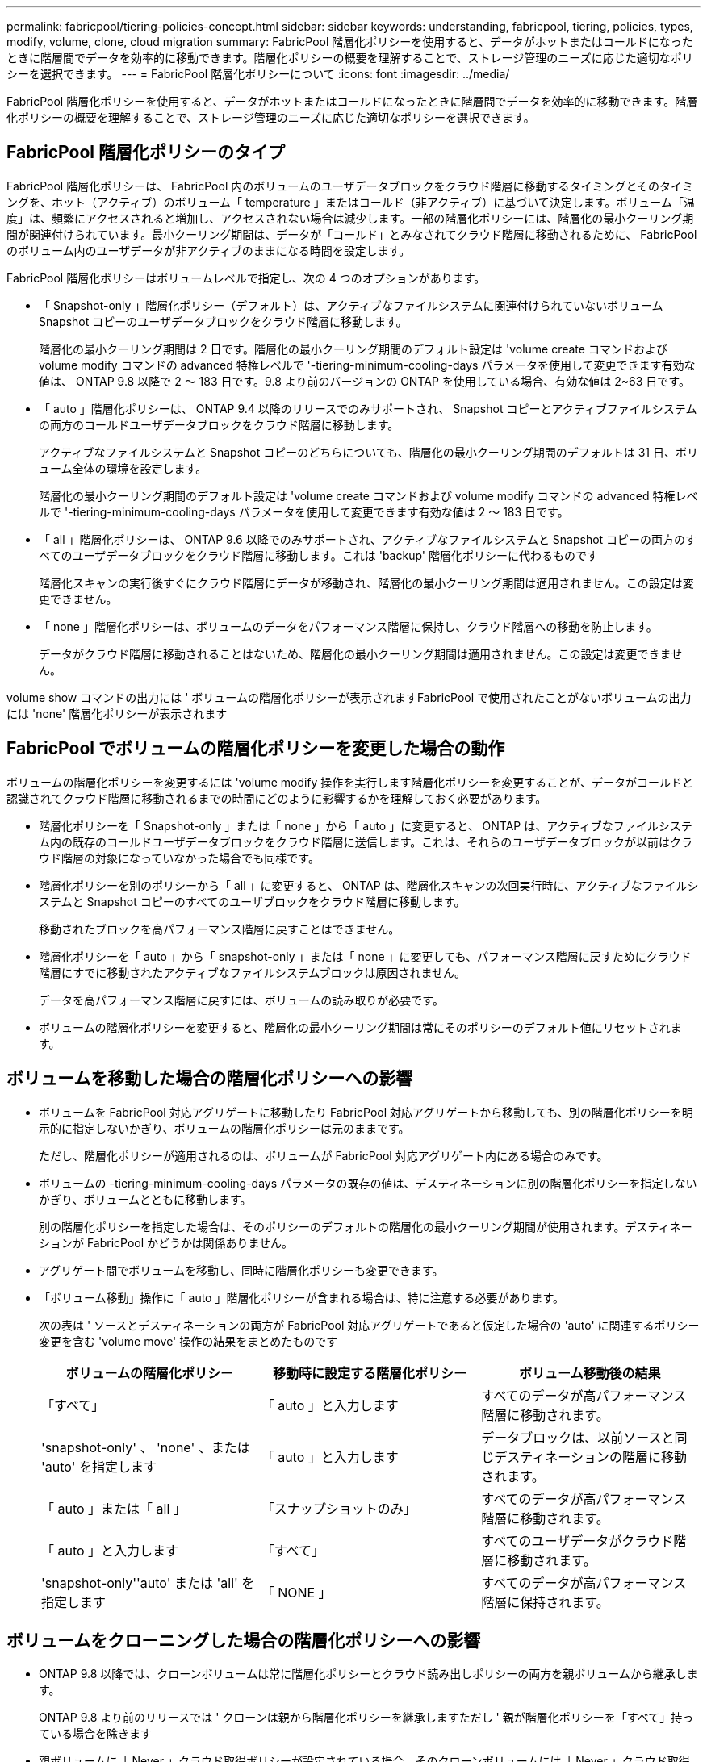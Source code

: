 ---
permalink: fabricpool/tiering-policies-concept.html 
sidebar: sidebar 
keywords: understanding, fabricpool, tiering, policies, types, modify, volume, clone, cloud migration 
summary: FabricPool 階層化ポリシーを使用すると、データがホットまたはコールドになったときに階層間でデータを効率的に移動できます。階層化ポリシーの概要を理解することで、ストレージ管理のニーズに応じた適切なポリシーを選択できます。 
---
= FabricPool 階層化ポリシーについて
:icons: font
:imagesdir: ../media/


[role="lead"]
FabricPool 階層化ポリシーを使用すると、データがホットまたはコールドになったときに階層間でデータを効率的に移動できます。階層化ポリシーの概要を理解することで、ストレージ管理のニーズに応じた適切なポリシーを選択できます。



== FabricPool 階層化ポリシーのタイプ

FabricPool 階層化ポリシーは、 FabricPool 内のボリュームのユーザデータブロックをクラウド階層に移動するタイミングとそのタイミングを、ホット（アクティブ）のボリューム「 temperature 」またはコールド（非アクティブ）に基づいて決定します。ボリューム「温度」は、頻繁にアクセスされると増加し、アクセスされない場合は減少します。一部の階層化ポリシーには、階層化の最小クーリング期間が関連付けられています。最小クーリング期間は、データが「コールド」とみなされてクラウド階層に移動されるために、 FabricPool のボリューム内のユーザデータが非アクティブのままになる時間を設定します。

FabricPool 階層化ポリシーはボリュームレベルで指定し、次の 4 つのオプションがあります。

* 「 Snapshot-only 」階層化ポリシー（デフォルト）は、アクティブなファイルシステムに関連付けられていないボリューム Snapshot コピーのユーザデータブロックをクラウド階層に移動します。
+
階層化の最小クーリング期間は 2 日です。階層化の最小クーリング期間のデフォルト設定は 'volume create コマンドおよび volume modify コマンドの advanced 特権レベルで '-tiering-minimum-cooling-days パラメータを使用して変更できます有効な値は、 ONTAP 9.8 以降で 2 ～ 183 日です。9.8 より前のバージョンの ONTAP を使用している場合、有効な値は 2~63 日です。

* 「 auto 」階層化ポリシーは、 ONTAP 9.4 以降のリリースでのみサポートされ、 Snapshot コピーとアクティブファイルシステムの両方のコールドユーザデータブロックをクラウド階層に移動します。
+
アクティブなファイルシステムと Snapshot コピーのどちらについても、階層化の最小クーリング期間のデフォルトは 31 日、ボリューム全体の環境を設定します。

+
階層化の最小クーリング期間のデフォルト設定は 'volume create コマンドおよび volume modify コマンドの advanced 特権レベルで '-tiering-minimum-cooling-days パラメータを使用して変更できます有効な値は 2 ～ 183 日です。

* 「 all 」階層化ポリシーは、 ONTAP 9.6 以降でのみサポートされ、アクティブなファイルシステムと Snapshot コピーの両方のすべてのユーザデータブロックをクラウド階層に移動します。これは 'backup' 階層化ポリシーに代わるものです
+
階層化スキャンの実行後すぐにクラウド階層にデータが移動され、階層化の最小クーリング期間は適用されません。この設定は変更できません。

* 「 none 」階層化ポリシーは、ボリュームのデータをパフォーマンス階層に保持し、クラウド階層への移動を防止します。
+
データがクラウド階層に移動されることはないため、階層化の最小クーリング期間は適用されません。この設定は変更できません。



volume show コマンドの出力には ' ボリュームの階層化ポリシーが表示されますFabricPool で使用されたことがないボリュームの出力には 'none' 階層化ポリシーが表示されます



== FabricPool でボリュームの階層化ポリシーを変更した場合の動作

ボリュームの階層化ポリシーを変更するには 'volume modify 操作を実行します階層化ポリシーを変更することが、データがコールドと認識されてクラウド階層に移動されるまでの時間にどのように影響するかを理解しておく必要があります。

* 階層化ポリシーを「 Snapshot-only 」または「 none 」から「 auto 」に変更すると、 ONTAP は、アクティブなファイルシステム内の既存のコールドユーザデータブロックをクラウド階層に送信します。これは、それらのユーザデータブロックが以前はクラウド階層の対象になっていなかった場合でも同様です。
* 階層化ポリシーを別のポリシーから「 all 」に変更すると、 ONTAP は、階層化スキャンの次回実行時に、アクティブなファイルシステムと Snapshot コピーのすべてのユーザブロックをクラウド階層に移動します。
+
移動されたブロックを高パフォーマンス階層に戻すことはできません。

* 階層化ポリシーを「 auto 」から「 snapshot-only 」または「 none 」に変更しても、パフォーマンス階層に戻すためにクラウド階層にすでに移動されたアクティブなファイルシステムブロックは原因されません。
+
データを高パフォーマンス階層に戻すには、ボリュームの読み取りが必要です。

* ボリュームの階層化ポリシーを変更すると、階層化の最小クーリング期間は常にそのポリシーのデフォルト値にリセットされます。




== ボリュームを移動した場合の階層化ポリシーへの影響

* ボリュームを FabricPool 対応アグリゲートに移動したり FabricPool 対応アグリゲートから移動しても、別の階層化ポリシーを明示的に指定しないかぎり、ボリュームの階層化ポリシーは元のままです。
+
ただし、階層化ポリシーが適用されるのは、ボリュームが FabricPool 対応アグリゲート内にある場合のみです。

* ボリュームの -tiering-minimum-cooling-days パラメータの既存の値は、デスティネーションに別の階層化ポリシーを指定しないかぎり、ボリュームとともに移動します。
+
別の階層化ポリシーを指定した場合は、そのポリシーのデフォルトの階層化の最小クーリング期間が使用されます。デスティネーションが FabricPool かどうかは関係ありません。

* アグリゲート間でボリュームを移動し、同時に階層化ポリシーも変更できます。
* 「ボリューム移動」操作に「 auto 」階層化ポリシーが含まれる場合は、特に注意する必要があります。
+
次の表は ' ソースとデスティネーションの両方が FabricPool 対応アグリゲートであると仮定した場合の 'auto' に関連するポリシー変更を含む 'volume move' 操作の結果をまとめたものです

+
|===
| ボリュームの階層化ポリシー | 移動時に設定する階層化ポリシー | ボリューム移動後の結果 


 a| 
「すべて」
 a| 
「 auto 」と入力します
 a| 
すべてのデータが高パフォーマンス階層に移動されます。



 a| 
'snapshot-only' 、 'none' 、または 'auto' を指定します
 a| 
「 auto 」と入力します
 a| 
データブロックは、以前ソースと同じデスティネーションの階層に移動されます。



 a| 
「 auto 」または「 all 」
 a| 
「スナップショットのみ」
 a| 
すべてのデータが高パフォーマンス階層に移動されます。



 a| 
「 auto 」と入力します
 a| 
「すべて」
 a| 
すべてのユーザデータがクラウド階層に移動されます。



 a| 
'snapshot-only''auto' または 'all' を指定します
 a| 
「 NONE 」
 a| 
すべてのデータが高パフォーマンス階層に保持されます。

|===




== ボリュームをクローニングした場合の階層化ポリシーへの影響

* ONTAP 9.8 以降では、クローンボリュームは常に階層化ポリシーとクラウド読み出しポリシーの両方を親ボリュームから継承します。
+
ONTAP 9.8 より前のリリースでは ' クローンは親から階層化ポリシーを継承しますただし ' 親が階層化ポリシーを「すべて」持っている場合を除きます

* 親ボリュームに「 Never 」クラウド取得ポリシーが設定されている場合、そのクローンボリュームには「 Never 」クラウド取得ポリシーまたは「 all 」階層化ポリシー、および対応するクラウド取得ポリシー「 default 」が設定されている必要があります。
* 親ボリュームのクラウド取得ポリシーは、すべてのクローンボリュームにクラウド取得ポリシーが「 Never 」でない限り、「 Never 」に変更することはできません。


ボリュームをクローニングするときは、次のベストプラクティスに注意してください。

* クローンの -tiering-policy オプションおよび「 tiering-minimum-cooling-days 」オプションは、クローンに固有のブロックの階層化動作のみを制御します。そのため、親 FlexVol では、同じ量のデータを移動するか、クローンよりも少ないデータを移動する階層化設定を使用することを推奨します
* 親 FlexVol でのクラウド読み出しポリシーでは、同じ量のデータを移動するか、いずれかのクローンの読み出しポリシーよりも多くのデータを移動する必要があります




== 階層化ポリシーがクラウド移行とどのように連携するか

FabricPool クラウドデータの読み出しは、読み取りパターンに基づいてクラウド階層からパフォーマンス階層へのデータの読み出しを決定する階層化ポリシーで制御されます。読み取りパターンは、シーケンシャルまたはランダムのいずれかです。

次の表に、各ポリシーについて、階層化ポリシーとクラウドデータの読み出しルールを示します。

|===
| 階層化ポリシー | 取得動作 


 a| 
なし
 a| 
シーケンシャルリードとランダムリード



 a| 
Snapshot のみ
 a| 
シーケンシャルリードとランダムリード



 a| 
自動
 a| 
ランダムリード



 a| 
すべて
 a| 
データの取得は行われません

|===
ONTAP 9.8 以降では、クラウド移行制御の「 cloud-retrieve-policy 」オプションは、階層化ポリシーによって制御されるデフォルトのクラウド移行または取得動作を上書きします。

次の表に、サポートされているクラウドの読み出しポリシーとその読み出し動作を示します。

|===
| クラウド取得ポリシー | 取得動作 


 a| 
デフォルト
 a| 
階層化ポリシーは、どのデータをプルバックするかを決定するため、クラウドデータの取得に「デフォルト」「クラウド読み出しポリシー」を使用する変更はありません。ホストされているアグリゲートタイプに関係なく、このポリシーはすべてのボリュームのデフォルト値です。



 a| 
オンリード
 a| 
クライアントからの読み取りは、すべてクラウド階層からパフォーマンス階層に送られます。



 a| 
なし
 a| 
クラウド階層からパフォーマンス階層にクライアントベースのデータが移動されることはありません



 a| 
ステートアップ
 a| 
* 階層化ポリシー「 none 」の場合、すべてのクラウドデータはクラウド階層からパフォーマンス階層にプルされます
* 階層化ポリシー「スナップショットのみ」の場合、「 AFS データ」はプルされます。


|===